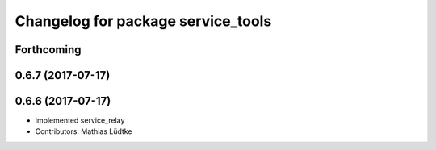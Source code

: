 ^^^^^^^^^^^^^^^^^^^^^^^^^^^^^^^^^^^
Changelog for package service_tools
^^^^^^^^^^^^^^^^^^^^^^^^^^^^^^^^^^^

Forthcoming
-----------

0.6.7 (2017-07-17)
------------------

0.6.6 (2017-07-17)
------------------
* implemented service_relay
* Contributors: Mathias Lüdtke
